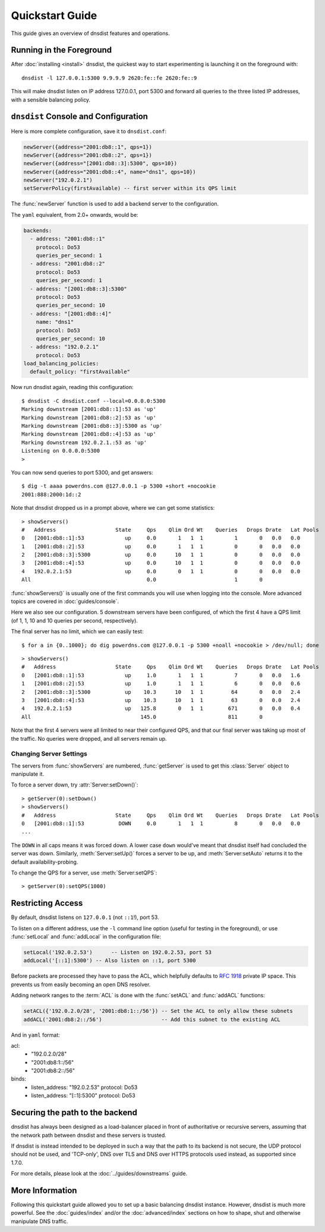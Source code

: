 Quickstart Guide
================

This guide gives an overview of dnsdist features and operations.

Running in the Foreground
-------------------------

After :doc:`installing <install>` dnsdist, the quickest way to start experimenting is launching it on the foreground with::

   dnsdist -l 127.0.0.1:5300 9.9.9.9 2620:fe::fe 2620:fe::9

This will make dnsdist listen on IP address 127.0.0.1, port 5300 and forward all queries to the three listed IP addresses, with a sensible balancing policy.

``dnsdist`` Console and Configuration
-------------------------------------

Here is more complete configuration, save it to ``dnsdist.conf``:

.. code-block:: lua

  newServer({address="2001:db8::1", qps=1})
  newServer({address="2001:db8::2", qps=1})
  newServer({address="[2001:db8::3]:5300", qps=10})
  newServer({address="2001:db8::4", name="dns1", qps=10})
  newServer("192.0.2.1")
  setServerPolicy(firstAvailable) -- first server within its QPS limit

The :func:`newServer` function is used to add a backend server to the configuration.

The ``yaml`` equivalent, from 2.0+ onwards, would be:

.. code-block:: yaml

  backends:
    - address: "2001:db8::1"
      protocol: Do53
      queries_per_second: 1
    - address: "2001:db8::2"
      protocol: Do53
      queries_per_second: 1
    - address: "[2001:db8::3]:5300"
      protocol: Do53
      queries_per_second: 10
    - address: "[2001:db8::4]"
      name: "dns1"
      protocol: Do53
      queries_per_second: 10
    - address: "192.0.2.1"
      protocol: Do53
  load_balancing_policies:
    default_policy: "firstAvailable"

Now run dnsdist again, reading this configuration::

  $ dnsdist -C dnsdist.conf --local=0.0.0.0:5300
  Marking downstream [2001:db8::1]:53 as 'up'
  Marking downstream [2001:db8::2]:53 as 'up'
  Marking downstream [2001:db8::3]:5300 as 'up'
  Marking downstream [2001:db8::4]:53 as 'up'
  Marking downstream 192.0.2.1.:53 as 'up'
  Listening on 0.0.0.0:5300
  >

You can now send queries to port 5300, and get answers::

  $ dig -t aaaa powerdns.com @127.0.0.1 -p 5300 +short +nocookie
  2001:888:2000:1d::2

Note that dnsdist dropped us in a prompt above, where we can get some statistics::

  > showServers()
  #   Address                   State     Qps    Qlim Ord Wt    Queries   Drops Drate   Lat Pools
  0   [2001:db8::1]:53             up     0.0       1   1  1          1       0   0.0   0.0
  1   [2001:db8::2]:53             up     0.0       1   1  1          0       0   0.0   0.0
  2   [2001:db8::3]:5300           up     0.0      10   1  1          0       0   0.0   0.0
  3   [2001:db8::4]:53             up     0.0      10   1  1          0       0   0.0   0.0
  4   192.0.2.1:53                 up     0.0       0   1  1          0       0   0.0   0.0
  All                                     0.0                         1       0

:func:`showServers()` is usually one of the first commands you will use when logging into the console. More advanced topics are covered in :doc:`guides/console`.

Here we also see our configuration. 5 downstream servers have been configured, of which the first 4 have a QPS limit (of 1, 1, 10 and 10 queries per second, respectively).

The final server has no limit, which we can easily test::

  $ for a in {0..1000}; do dig powerdns.com @127.0.0.1 -p 5300 +noall +nocookie > /dev/null; done

::

  > showServers()
  #   Address                   State     Qps    Qlim Ord Wt    Queries   Drops Drate   Lat Pools
  0   [2001:db8::1]:53             up     1.0       1   1  1          7       0   0.0   1.6
  1   [2001:db8::2]:53             up     1.0       1   1  1          6       0   0.0   0.6
  2   [2001:db8::3]:5300           up    10.3      10   1  1         64       0   0.0   2.4
  3   [2001:db8::4]:53             up    10.3      10   1  1         63       0   0.0   2.4
  4   192.0.2.1:53                 up   125.8       0   1  1        671       0   0.0   0.4
  All                                   145.0                       811       0

Note that the first 4 servers were all limited to near their configured QPS, and that our final server was taking up most of the traffic.
No queries were dropped, and all servers remain up.

Changing Server Settings
~~~~~~~~~~~~~~~~~~~~~~~~

The servers from :func:`showServers` are numbered, :func:`getServer` is used to get this :class:`Server` object to manipulate it.

To force a server down, try :attr:`Server:setDown()`::

  > getServer(0):setDown()
  > showServers()
  #   Address                   State     Qps    Qlim Ord Wt    Queries   Drops Drate   Lat Pools
  0   [2001:db8::1]:53           DOWN     0.0       1   1  1          8       0   0.0   0.0
  ...

The ``DOWN`` in all caps means it was forced down.
A lower case ``down`` would've meant that dnsdist itself had concluded the server was down.
Similarly, :meth:`Server:setUp()` forces a server to be up, and :meth:`Server:setAuto` returns it to the default availability-probing.

To change the QPS for a server, use :meth:`Server:setQPS`::

  > getServer(0):setQPS(1000)

Restricting Access
------------------

By default, dnsdist listens on ``127.0.0.1`` (not ``::1``!), port 53.

To listen on a different address, use the ``-l`` command line option (useful for testing in the foreground), or use :func:`setLocal` and :func:`addLocal` in the configuration file:

.. code-block:: lua

  setLocal('192.0.2.53')      -- Listen on 192.0.2.53, port 53
  addLocal('[::1]:5300') -- Also listen on ::1, port 5300

Before packets are processed they have to pass the ACL, which helpfully defaults to :rfc:`1918` private IP space.
This prevents us from easily becoming an open DNS resolver.

Adding network ranges to the :term:`ACL` is done with the :func:`setACL` and :func:`addACL` functions:

.. code-block:: lua

  setACL({'192.0.2.0/28', '2001:db8:1::/56'}) -- Set the ACL to only allow these subnets
  addACL('2001:db8:2::/56')                   -- Add this subnet to the existing ACL

And in ``yaml`` format:

.. code-block:: yaml

acl:
  - "192.0.2.0/28"
  - "2001:db8:1::/56"
  - "2001:db8:2::/56"
binds:
  - listen_address: "192.0.2.53"
    protocol: Do53
  - listen_address: "[::1]:5300"
    protocol: Do53


Securing the path to the backend
--------------------------------

dnsdist has always been designed as a load-balancer placed in front of authoritative or recursive servers,
assuming that the network path between dnsdist and these servers is trusted.

If dnsdist is instead intended to be deployed in such a way that the path to its backend is not secure, the
UDP protocol should not be used, and 'TCP-only', DNS over TLS and DNS over HTTPS protocols used instead, as
supported since 1.7.0.

For more details, please look at the :doc:`../guides/downstreams` guide.

More Information
----------------

Following this quickstart guide allowed you to set up a basic balancing dnsdist instance.
However, dnsdist is much more powerful.
See the :doc:`guides/index` and/or the :doc:`advanced/index` sections on how to shape, shut and otherwise manipulate DNS traffic.
